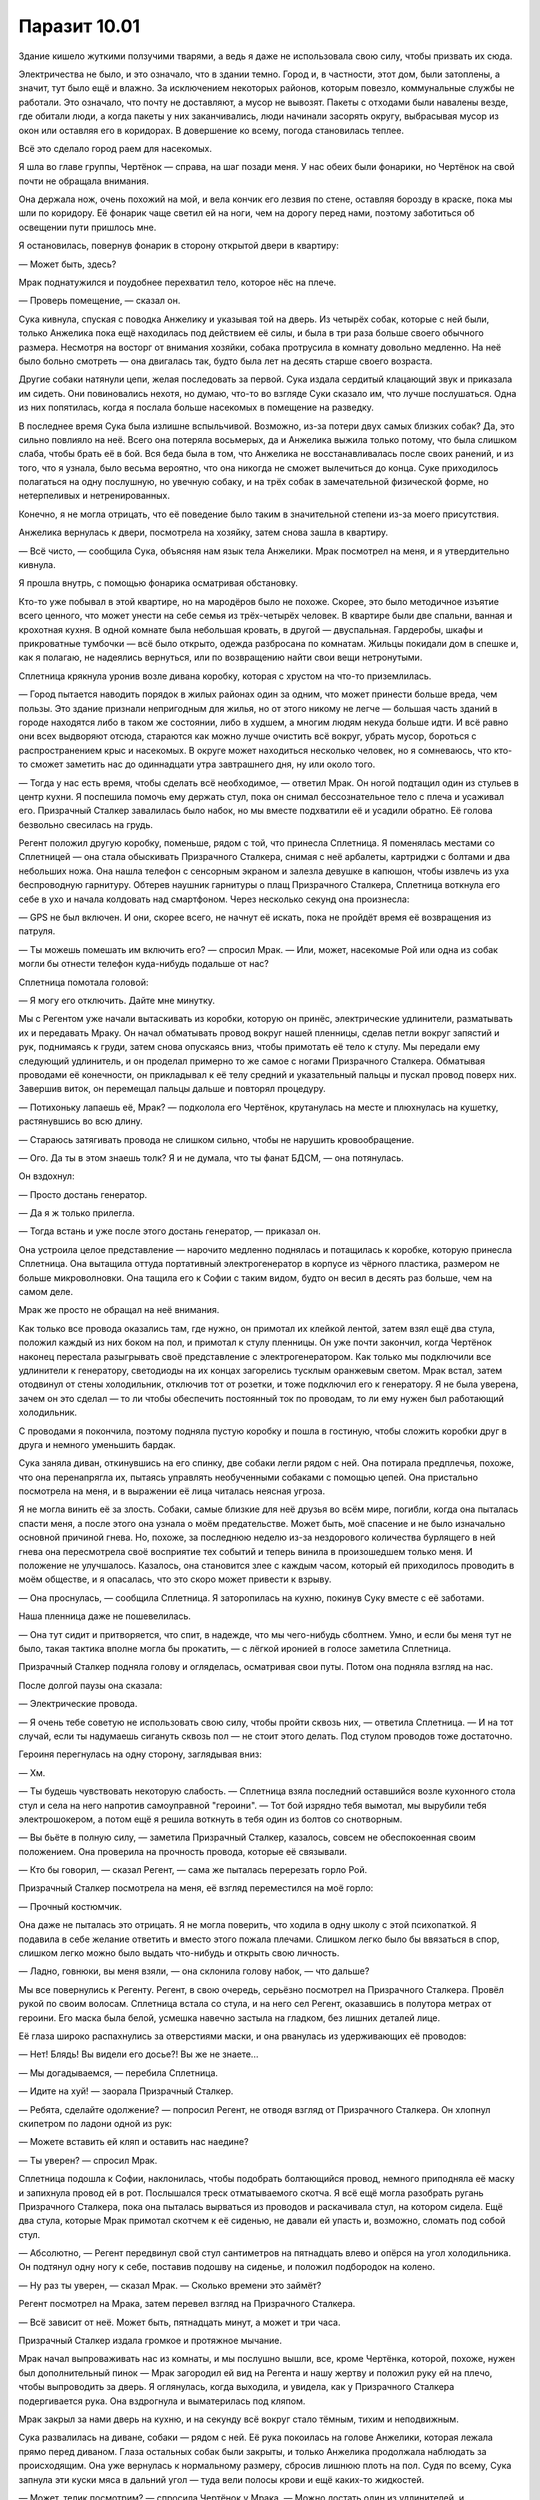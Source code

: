 ﻿Паразит 10.01
###############




Здание кишело жуткими ползучими тварями, а ведь я даже не использовала свою силу, чтобы призвать их сюда.

Электричества не было, и это означало, что в здании темно. Город и, в частности, этот дом, были затоплены, а значит, тут было ещё и влажно. За исключением некоторых районов, которым повезло, коммунальные службы не работали. Это означало, что почту не доставляют, а мусор не вывозят. Пакеты с отходами были навалены везде, где обитали люди, а когда пакеты у них заканчивались, люди начинали засорять округу, выбрасывая мусор из окон или оставляя его в коридорах. В довершение ко всему, погода становилась теплее.

Всё это сделало город раем для насекомых.

Я шла во главе группы, Чертёнок — справа, на шаг позади меня. У нас обеих были фонарики, но Чертёнок на свой почти не обращала внимания. 

Она держала нож, очень похожий на мой, и вела кончик его лезвия по стене, оставляя борозду в краске, пока мы шли по коридору. Её фонарик чаще светил ей на ноги, чем на дорогу перед нами, поэтому заботиться об освещении пути пришлось мне.

Я остановилась, повернув фонарик в сторону открытой двери в квартиру:

— Может быть, здесь?

Мрак поднатужился и поудобнее перехватил тело, которое нёс на плече.

— Проверь помещение, — сказал он.

Сука кивнула, спуская с поводка Анжелику и указывая той на дверь. Из четырёх собак, которые с ней были, только Анжелика пока ещё находилась под действием её силы, и была в три раза больше своего обычного размера. Несмотря на воcторг от внимания хозяйки, собака протрусила в комнату довольно медленно. На неё было больно смотреть — она двигалась так, будто была лет на десять старше своего возраста.

Другие собаки натянули цепи, желая последовать за первой. Сука издала сердитый клацающий звук и приказала им сидеть. Они повиновались нехотя, но думаю, что-то во взгляде Суки сказало им, что лучше послушаться. Одна из них попятилась, когда я послала больше насекомых в помещение на разведку.

В последнее время Сука была излишне вспыльчивой. Возможно, из-за потери двух самых близких собак? Да, это сильно повлияло на неё. Всего она потеряла восьмерых, да и Анжелика выжила только потому, что была слишком слаба, чтобы брать её в бой. Вся беда была в том, что Анжелика не восстанавливалась после своих ранений, и из того, что я узнала, было весьма вероятно, что она никогда не сможет вылечиться до конца. Суке приходилось полагаться на одну послушную, но увечную собаку, и на трёх собак в замечательной физической форме, но нетерпеливых и нетренированных.

Конечно, я не могла отрицать, что её поведение было таким в значительной степени из-за моего присутствия.

Анжелика вернулась к двери, посмотрела на хозяйку, затем снова зашла в квартиру.

— Всё чисто, — сообщила Сука, объясняя нам язык тела Анжелики. Мрак посмотрел на меня, и я утвердительно кивнула.

Я прошла внутрь, с помощью фонарика осматривая обстановку.

Кто-то уже побывал в этой квартире, но на мародёров было не похоже. Скорее, это было методичное изъятие всего ценного, что может унести на себе семья из трёх-четырёх человек. В квартире были две спальни, ванная и крохотная кухня. В одной комнате была небольшая кровать, в другой — двуспальная. Гардеробы, шкафы и прикроватные тумбочки — всё было открыто, одежда разбросана по комнатам. Жильцы покидали дом в спешке и, как я полагаю, не надеялись вернуться, или по возвращению найти свои вещи нетронутыми.

Сплетница крякнула уронив возле дивана коробку, которая с хрустом на что-то приземлилась.

— Город пытается наводить порядок в жилых районах один за одним, что может принести больше вреда, чем пользы. Это здание признали непригодным для жилья, но от этого никому не легче — большая часть зданий в городе находятся либо в таком же состоянии, либо в худшем, а многим людям некуда больше идти. И всё равно они всех выдворяют отсюда, стараются как можно лучше очистить всё вокруг, убрать мусор, бороться с распространением крыс и насекомых. В округе может находиться несколько человек, но я сомневаюсь, что кто-то сможет заметить нас до одиннадцати утра завтрашнего дня, ну или около того.

— Тогда у нас есть время, чтобы сделать всё необходимое, — ответил Мрак. Он ногой подтащил один из стульев в центр кухни. Я поспешила помочь ему держать стул, пока он снимал бессознательное тело с плеча и усаживал его. Призрачный Сталкер завалилась было набок, но мы вместе подхватили её и усадили обратно. Её голова безвольно свесилась на грудь.

Регент положил другую коробку, поменьше, рядом с той, что принесла Сплетница. Я поменялась местами со Сплетницей — она стала обыскивать Призрачного Сталкера, снимая с неё арбалеты, картриджи с болтами и два небольших ножа. Она нашла телефон с сенсорным экраном и залезла девушке в капюшон, чтобы извлечь из уха беспроводную гарнитуру. Обтерев наушник гарнитуры о плащ Призрачного Сталкера, Сплетница воткнула его себе в ухо и начала колдовать над смартфоном. Через несколько секунд она произнесла: 

— GPS не был включен. И они, скорее всего, не начнут её искать, пока не пройдёт время её возвращения из патруля.

— Ты можешь помешать им включить его? — спросил Мрак. — Или, может, насекомые Рой или одна из собак могли бы отнести телефон куда-нибудь подальше от нас?

Сплетница помотала головой:

— Я могу его отключить. Дайте мне минутку.

Мы с Регентом уже начали вытаскивать из коробки, которую он принёс, электрические удлинители, разматывать их и передавать Мраку. Он начал обматывать провод вокруг нашей пленницы, сделав петли вокруг запястий и рук, поднимаясь к груди, затем снова опускаясь вниз, чтобы примотать её тело к стулу. Мы передали ему следующий удлинитель, и он проделал примерно то же самое с ногами Призрачного Сталкера. Обматывая проводами её конечности, он прикладывал к её телу средний и указательный пальцы и пускал провод поверх них. Завершив виток, он перемещал пальцы дальше и повторял процедуру.

— Потихоньку лапаешь её, Мрак? — подколола его Чертёнок, крутанулась на месте и плюхнулась на кушетку, растянувшись во всю длину.

— Стараюсь затягивать провода не слишком сильно, чтобы не нарушить кровообращение.

— Ого. Да ты в этом знаешь толк? Я и не думала, что ты фанат БДСМ, — она потянулась.

Он вздохнул:

— Просто достань генератор.

— Да я ж только прилегла.

— Тогда встань и уже после этого достань генератор, — приказал он.

Она устроила целое представление — нарочито медленно поднялась и потащилась к коробке, которую принесла Сплетница. Она вытащила оттуда портативный электрогенератор в корпусе из чёрного пластика, размером не больше микроволновки. Она тащила его к Софии с таким видом, будто он весил в десять раз больше, чем на самом деле.

Мрак же просто не обращал на неё внимания.

Как только все провода оказались там, где нужно, он примотал их клейкой лентой, затем взял ещё два стула, положил каждый из них боком на пол, и примотал к стулу пленницы. Он уже почти закончил, когда Чертёнок наконец перестала разыгрывать своё представление с электрогенератором. Как только мы подключили все удлинители к генератору, светодиоды на их концах загорелись тусклым оранжевым светом. Мрак встал, затем отодвинул от стены холодильник, отключив тот от розетки, и тоже подключил его к генератору. Я не была уверена, зачем он это сделал — то ли чтобы обеспечить постоянный ток по проводам, то ли ему нужен был работающий холодильник.

С проводами я покончила, поэтому подняла пустую коробку и пошла в гостиную, чтобы сложить коробки друг в друга и немного уменьшить бардак.

Сука заняла диван, откинувшись на его спинку, две собаки легли рядом с ней. Она потирала предплечья, похоже, что она перенапрягла их, пытаясь управлять необученными собаками с помощью цепей. Она пристально посмотрела на меня, и в выражении её лица читалась неясная угроза.

Я не могла винить её за злость. Собаки, самые близкие для неё друзья во всём мире, погибли, когда она пыталась спасти меня, а после этого она узнала о моём предательстве. Может быть, моё спасение и не было изначально основной причиной гнева. Но, похоже, за последнюю неделю из-за нездорового количества бурлящего в ней гнева она пересмотрела своё восприятие тех событий и теперь винила в произошедшем только меня. И положение не улучшалось. Казалось, она становится злее с каждым часом, который ей приходилось проводить в моём обществе, и я опасалась, что это скоро может привести к взрыву.

— Она проснулась, — сообщила Сплетница. Я заторопилась на кухню, покинув Суку вместе с её заботами.

Наша пленница даже не пошевелилась.

— Она тут сидит и притворяется, что спит, в надежде, что мы чего-нибудь сболтнем. Умно, и если бы меня тут не было, такая тактика вполне могла бы прокатить, — с лёгкой иронией в голосе заметила Сплетница.

Призрачный Сталкер подняла голову и огляделась, осматривая свои путы. Потом она подняла взгляд на нас.

После долгой паузы она сказала:

— Электрические провода.

— Я очень тебе советую не использовать свою силу, чтобы пройти сквозь них, — ответила Сплетница. — И на тот случай, если ты надумаешь сигануть сквозь пол — не стоит этого делать. Под стулом проводов тоже достаточно.

Героиня перегнулась на одну сторону, заглядывая вниз:

— Хм.

— Ты будешь чувствовать некоторую слабость. — Сплетница взяла последний оставшийся возле кухонного стола стул и села на него напротив самоуправной "героини". — Тот бой изрядно тебя вымотал, мы вырубили тебя электрошокером, а потом ещё я решила воткнуть в тебя один из болтов со снотворным.

— Вы бьёте в полную силу, — заметила Призрачный Сталкер, казалось, совсем не обеспокоенная своим положением. Она проверила на прочность провода, которые её связывали.

— Кто бы говорил, — сказал Регент, — сама же пыталась перерезать горло Рой.

Призрачный Сталкер посмотрела на меня, её взгляд переместился на моё горло:

— Прочный костюмчик.

Она даже не пыталась это отрицать. Я не могла поверить, что ходила в одну школу с этой психопаткой. Я подавила в себе желание ответить и вместо этого пожала плечами. Слишком легко было бы ввязаться в спор, слишком легко можно было выдать что-нибудь и открыть свою личность.

— Ладно, говнюки, вы меня взяли, — она склонила голову набок, — что дальше?

Мы все повернулись к Регенту. Регент, в свою очередь, серьёзно посмотрел на Призрачного Сталкера. Провёл рукой по своим волосам. Сплетница встала со стула, и на него сел Регент, оказавшись в полутора метрах от героини. Его маска была белой, усмешка навечно застыла на гладком, без лишних деталей лице.

Её глаза широко распахнулись за отверстиями маски, и она рванулась из удерживающих её проводов:

— Нет! Блядь! Вы видели его досье?! Вы же не знаете...

— Мы догадываемся, — перебила Сплетница.

— Идите на хуй! — заорала Призрачный Сталкер.

— Ребята, сделайте одолжение? — попросил Регент, не отводя взгляд от Призрачного Сталкера. Он хлопнул скипетром по ладони одной из рук:

— Можете вставить ей кляп и оставить нас наедине?

— Ты уверен? — спросил Мрак.

Сплетница подошла к Софии, наклонилась, чтобы подобрать болтающийся провод, немного приподняла её маску и запихнула провод ей в рот. Послышался треск отматываемого скотча. Я всё ещё могла разобрать ругань Призрачного Сталкера, пока она пыталась вырваться из проводов и раскачивала стул, на котором сидела. Ещё два стула, которые Мрак примотал скотчем к её сиденью, не давали ей упасть и, возможно, сломать под собой стул.

— Абсолютно, — Регент передвинул свой стул сантиметров на пятнадцать влево и опёрся на угол холодильника. Он подтянул одну ногу к себе, поставив подошву на сиденье, и положил подбородок на колено.

— Ну раз ты уверен, — сказал Мрак. — Сколько времени это займёт?

Регент посмотрел на Мрака, затем перевел взгляд на Призрачного Сталкера.

— Всё зависит от неё. Может быть, пятнадцать минут, а может и три часа.

Призрачный Сталкер издала громкое и протяжное мычание.

Мрак начал выпроваживать нас из комнаты, и мы послушно вышли, все, кроме Чертёнка, которой, похоже, нужен был дополнительный пинок — Мрак загородил ей вид на Регента и нашу жертву и положил руку ей на плечо, чтобы выпроводить за дверь. Я оглянулась, когда выходила, и увидела, как у Призрачного Сталкера подергивается рука. Она вздрогнула и выматерилась под кляпом.

Мрак закрыл за нами дверь на кухню, и на секунду всё вокруг стало тёмным, тихим и неподвижным.

Сука развалилась на диване, собаки — рядом с ней. Её рука покоилась на голове Анжелики, которая лежала прямо перед диваном. Глаза остальных собак были закрыты, и только Анжелика продолжала наблюдать за происходящим. Она уже вернулась к нормальному размеру, сбросив лишнюю плоть на пол. Судя по всему, Сука запнула эти куски мяса в дальний угол — туда вели полосы крови и ещё каких-то жидкостей. 

— Может, телик посмотрим? — спросила Чертёнок у Мрака. — Можно достать один из удлинителей, и...

— Нет.

— Или лампу включим, и можно будет...

— Нет, — повторил он. — Мы пробудем здесь ещё несколько часов. Мы не будем делать ничего, что может привлечь к нам внимание. Мы не будем включать свет или телевизор, чтобы ничего не светилось в окне, тут вообще электричества быть не должно.

— Блядь, и что мне вообще тогда делать?

— Спать, — он глянул на Суку, которая как раз это и пыталась сделать, — пока остальные стоят на стрёме. Или иди свечку поищи, или фонарик, и почитай чего-нибудь там, где свет не будет заметен из окна.

— Нахуй-нахуй. Мы можем какой-нибудь DVD посмотреть...

— Никаких фильмов. Я же только что объяснил тебе, почему нельзя включать телевизор. Чем в данном случае фильм лучше телевизора?

— Мы можем занавесить одно из окон!

— Я хочу, чтобы все были настороже, и могли, если что, заметить опасность. Ты ведь согласилась слушаться моих приказов? Никакого света, никакого телевизора!

Они молча уставились друг на друга, Чертёнок вызывающе вздернула подбородок, чтобы смотреть Мраку прямо в "глаза" — в тёмные провалы глазниц черепа на его шлеме.

— В семье, которая тут жила, был подросток, немного младше тебя, Чертёнок, — вмешалась Сплетница. — Сходи, пошарься в спальне, там может быть что-нибудь интересное для тебя. Если найдёшь что-то хорошее, можешь оставить себе — всё равно до возвращения семьи тут всё разворуют.

— Да! — Чертёнок крутанулась на месте и понеслась в противоположную сторону квартиры. От крика Чертёнка Сука открыла глаза и недовольно нахмурилась, а возможно ей не понравились последние слова Сплетницы, но она снова закрыла глаза и попыталась уснуть.

Мрак дождался, пока Чертёнок скроется из виду, и проворчал:

— Иметь с ней дело довольно утомительно.

— Мы все раздражали друг друга, когда вливались в команду. Дай ей время. Всё устаканится, — заверила его Сплетница.

Мрак повернулся ко мне, но не сказал ни слова. Я подумала что, возможно, он хотел сказать, что я была исключением, но потом передумал.

Вместо этого он сказал:

— Я пойду прилягу ненадолго в большой спальне. Сплетница, Рой, оставайтесь на дежурстве. Разбудите меня, когда вам потребуется отдых.

— Конечно, босс, — ответила ему Сплетница. Я не смогла заставить себя ответить хоть что-нибудь, поэтому хранила молчание.

Он уже направился к выходу, когда из кухни раздался крик Призрачного Сталкера — глухой, сдавленный звук. Мрак приостановился, затем продолжил свой путь в том же направлении, куда скрылась Чертёнок, открыв и закрыв за собой дверь в конце короткого коридора.

Я обхватила себя руками. Взглянув в сторону балкона, я отметила, что окна не были открыты или разбиты. Дрожь была не от холода.

— Ты нормально относишься к тому, что сейчас происходит? — спросила Сплетница.

— Я — в команде, — было всё, что я могла сказать.

Она слегка улыбнулась, почти виновато:

— Ты — в команде.

"Мы проделываем это с Софией!" — напомнила я себе. Той самой девушкой, которая шпыняла, мучила и оскорбляла меня почти каждый день с начала старшей школы. Она била, пинала и пихала меня. Портила моё имущество, оскорбляла меня, швыряла в меня еду, унижала меня и подзуживала остальных делать то же самое. Именно она подтолкнула меня к тому последнему рубежу, после которого проснулись мои способности. И, если всего этого не достаточно, менее часа назад она пыталась меня убить, и не потому, что я была преступницей, которая заслужила смертную казнь, а лишь потому, что я видела её без маски. Я ей мешала.

Но даже зная всё это, я не была уверена, что она такое заслужила.

Сплетница достала МР3-плеер и засунула наушник от него в свободное ухо. В другом был наушник Софии. Второй наушник от плеера свободно болтался на проводе, из него раздавалась тихая музыка. Захватив с собой одеяло с дивана, она свернулась клубком на одном из кресел.

Я последовала её примеру и подвинула одно из кресел по ковру, к раздвижной стеклянной двери, ведущей на балкон. Я не сразу устроилась на нём. Сначала проверила свою силу.

В здании хватало насекомых, пригодных для использования. Я нашла пауков и приказала им готовить паутину, протягивая нити через каждый дверной проём, оплетая все коридоры и лестничные пролёты в здании. Я направила жужжащих мух и комаров во все квартиры, включая ту, в которой находились мы сами, и поместила по одному насекомому на каждого человека, которого я нашла в доме: трое немытых мужчин в подвале, среди кладовок, где жильцы хранили свои пожитки, которые нельзя было держать в квартирах, пара подростков лежала на крыше, держась за руки, пожилой мужчина неподалеку от верхнего этажа, и семья из пяти человек на втором этаже.

После секундного размышления, я поручила паукам протянуть паутину и на балконах. Когда в деле были замешаны кейпы, приходилось учитывать возможность проникновения в здание с помощью крюков, верёвок, телепортации или полёта. Пауки почувствуют движение с помощью паутины, а я, в свою очередь, через пауков тоже его замечу.

На полке я нашла книгу, которая выглядела вполне читабельной, затем боком села на кресло — спина опиралась на одну из его ручек, а ноги были перекинуты через другую, передо мной была кухонная дверь, за мной — балконная. В помещении не было света, на улице — тоже, но тяжёлые облака пока ещё не закрыли луну, и её свет давал мне возможность читать, отвлекаясь от книги через каждую пару страниц, чтобы проверить обстановку. Всё могло казаться умиротворённым, если бы не случайные вскрики и рычание Призрачного Сталкера. Время от времени на долю секунды она переходила в своё призрачное состояние, затем успевала вернуться в обычное состояние до того, как провода пройдут сквозь неё. Регент не звал нас, так что я полагала, что всё нормально.

Бульдог Суки, Бентли, лежал на диване, его голова была у Суки под мышкой. Я дошла до третьей главы книги, когда он принялся храпеть, удивив меня тем, насколько равномерными и громкими были звуки. Сириус, лабрадор, которого я уже встречала в прошлый раз, лежал у Суки между ног, примостив голову на пряжке ремня. Сеттер, имени которого я не знала, свернулся у подножия дивана, как и Анжелика.

Сука выглядела такой умиротворённой. Было странно видеть, как она так легко могла расслабиться и отдыхать, ведь до этого, даже до недавних событий, она всегда была в таком взвинченном состоянии, которое большинство людей довело бы до психушки. Это была не агрессия в чистом виде и не тревога, а какая-то их комбинация.

Я видела, что Сплетница играла на МР3-плеере в какую-то игру. Комары, которых я разместила у Брайана на спине, сообщали о том, что он постоянно ворочается. Он был настолько же нервным и беспокойным во время отдыха, насколько Сука была во время бодрствования.

Чертёнок, насколько я могла чувствовать, раскурочивала комнату подростка, она находила CD и DVD и подносила их к окну — наверное, чтобы рассмотреть при свете, как и я — свою книгу. Мне казалось, что за те три дня, что я была с ней знакома, она ни разу не отдыхала. Я была почти готова поверить, что она из тех кейпов, которым не нужен сон, но гораздо более логичным было бы связать это с одной из её способностей.

Я снова вернулась к книге, затем опять оторвалась от неё, когда услышала с кухни грохот, ворчание и вскрик. Насекомые, которых я разместила на Регенте, не показывали ничего подозрительного, но от их контакта с Призрачным Сталкером я не могла получить никакой внятной информации. Она с бешеной частотой входила и выходила из своего призрачного состояния, и её замедленное возвращение к нормальному виду показывало, что она боролась со стремлением использовать свою силу. Регент стоял, но на помощь не звал, так что я снова принялась за чтение.

Когда я поняла, что читаю одну и ту же страницу в четвёртый раз, но так и не понимаю, что там написано, я загнула лист на том месте и закрыла книгу. Затем сфокусировалась по очереди на каждом человеке в здании, заодно ещё раз проверила паучьи сети, затем перешла на людей в этой квартире...

Я застыла на месте. Регент сидел неподвижно, а Призрачный Сталкер уже секунд десять как исчезла со своего места.

— Бля! — крикнула я, вскакивая с кресла.

Как?!

Сука поднялась с дивана, Сплетница встала и смотрела на меня круглыми глазами.

Когда я поняла, почему она так вытаращила глаза, я выпустила насекомых из-под панелей брони. Мгновение спустя я уже знала, что за моей спиной стоит Призрачный Сталкер.

Она ловко схватила меня за запястье и повалила на пол, затем нацелила арбалет прямо мне в глаз, наконечник болта постукивал по линзе моей маски. Которая точно не была пуле- или стрелонепробиваемой.

Несколько долгих секунд мы застыли на месте. На периферии моего зрения появились Брайан и Чертёнок, но они резко остановились, увидев Призрачного Сталкера.

Она начала смеяться, затем встала и убрала арбалет в кобуру. Я почувствовала, как Регент в соседней комнате тоже встал с места. Когда открылась дверь кухни, оказалось, что он тоже смеется — точно в том же ритме, что и Призрачный Сталкер.

Он провёл рукой по волосам, и Призрачный Сталкер подняла руку в том же движении, но остановилась, наткнувшись на свой капюшон. Она отступила на шаг, и это движение смотрелось жутко чужим, — немного неумелое, немного развязное, не такое, как обычно. Она встретила мой взгляд.

— Попалась, дурында, — усмехнулась она.
